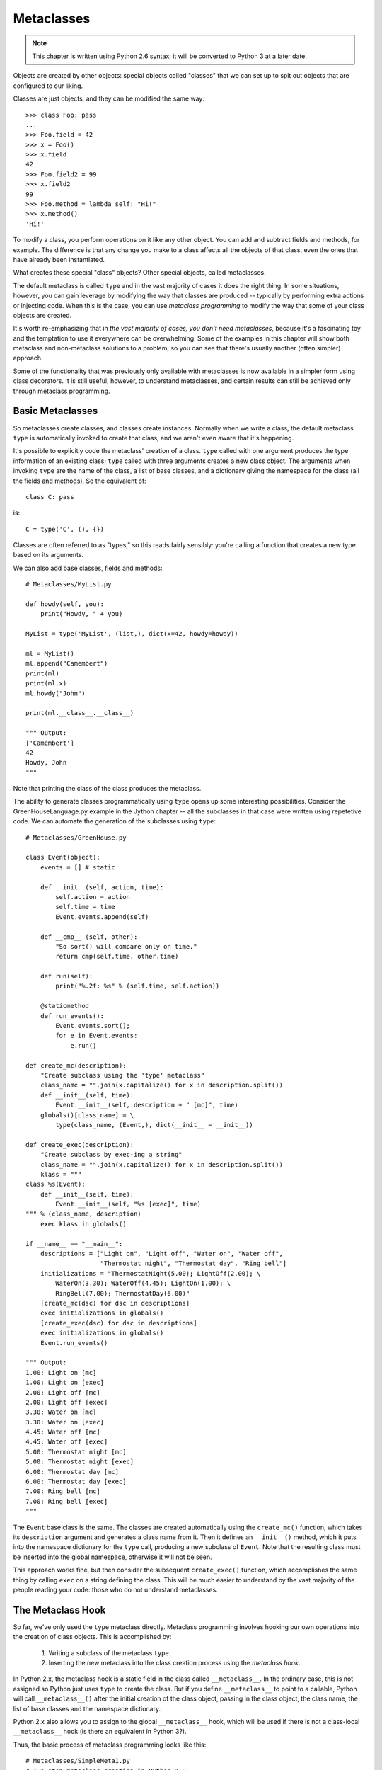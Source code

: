 .. index::
   Metaclasses
   class decorators

********************************************************************************
Metaclasses
********************************************************************************

..  Note:: This chapter is written using Python 2.6 syntax; it will be
    	   converted to Python 3 at a later date.

Objects are created by other objects: special objects called "classes"
that we can set up to spit out objects that are configured to our
liking. 

Classes are just objects, and they can be modified the same
way::

    >>> class Foo: pass
    ... 
    >>> Foo.field = 42
    >>> x = Foo()
    >>> x.field
    42
    >>> Foo.field2 = 99
    >>> x.field2
    99
    >>> Foo.method = lambda self: "Hi!"
    >>> x.method()
    'Hi!'

To modify a class, you perform operations on it like any other
object. You can add and subtract fields and methods, for example. The
difference is that any change you make to a class affects all the
objects of that class, even the ones that have already been instantiated.

What creates these special "class" objects? Other special objects,
called metaclasses.

The default metaclass is called ``type`` and in the vast majority of
cases it does the right thing. In some situations, however, you can
gain leverage by modifying the way that classes are produced --
typically by performing extra actions or injecting code. When this is
the case, you can use *metaclass programming* to modify the way that
some of your class objects are created.

It's worth re-emphasizing that in *the vast majority of cases, you
don't need metaclasses*, because it's a fascinating toy and the
temptation to use it everywhere can be overwhelming. Some of the
examples in this chapter will show both metaclass and non-metaclass
solutions to a problem, so you can see that there's usually another
(often simpler) approach.

Some of the functionality that was previously only available with
metaclasses is now available in a simpler form using class
decorators. It is still useful, however, to understand metaclasses,
and certain results can still be achieved only through metaclass
programming.

Basic Metaclasses
================================================================================

So metaclasses create classes, and classes create instances. Normally
when we write a class, the default metaclass ``type`` is automatically
invoked to create that class, and we aren't even aware that it's happening. 

It's possible to explicitly code the metaclass' creation of a
class. ``type`` called with one argument produces the type information
of an existing class; ``type`` called with three arguments creates a
new class object. The arguments when invoking ``type`` are the name of the class,
a list of base classes, and a dictionary giving the namespace for the
class (all the fields and methods). So the equivalent of::

    class C: pass

is::

    C = type('C', (), {})

Classes are often referred to as "types," so this reads fairly
sensibly: you're calling a function that creates a new type based on
its arguments.

We can also add base classes, fields and methods::

    # Metaclasses/MyList.py

    def howdy(self, you):
        print("Howdy, " + you)

    MyList = type('MyList', (list,), dict(x=42, howdy=howdy))

    ml = MyList()
    ml.append("Camembert")
    print(ml)
    print(ml.x)
    ml.howdy("John")

    print(ml.__class__.__class__)

    """ Output:
    ['Camembert']
    42
    Howdy, John
    """

Note that printing the class of the class produces the metaclass.

The ability to generate classes programmatically using ``type`` opens
up some interesting possibilities. Consider the GreenHouseLanguage.py
example in the Jython chapter -- all the subclasses in that case were
written using repetetive code. We can automate the generation of the
subclasses using ``type``::

    # Metaclasses/GreenHouse.py

    class Event(object):
        events = [] # static

        def __init__(self, action, time):
            self.action = action
            self.time = time
            Event.events.append(self)

        def __cmp__ (self, other):
            "So sort() will compare only on time."
            return cmp(self.time, other.time)

        def run(self):
            print("%.2f: %s" % (self.time, self.action))

        @staticmethod
        def run_events():
            Event.events.sort();
            for e in Event.events:
                e.run()

    def create_mc(description):
        "Create subclass using the 'type' metaclass"
        class_name = "".join(x.capitalize() for x in description.split())
        def __init__(self, time):
            Event.__init__(self, description + " [mc]", time)
        globals()[class_name] = \
            type(class_name, (Event,), dict(__init__ = __init__))

    def create_exec(description):
        "Create subclass by exec-ing a string"
        class_name = "".join(x.capitalize() for x in description.split())
        klass = """
    class %s(Event):
        def __init__(self, time):
            Event.__init__(self, "%s [exec]", time)
    """ % (class_name, description)
        exec klass in globals()

    if __name__ == "__main__":
        descriptions = ["Light on", "Light off", "Water on", "Water off", 
                        "Thermostat night", "Thermostat day", "Ring bell"]
        initializations = "ThermostatNight(5.00); LightOff(2.00); \
            WaterOn(3.30); WaterOff(4.45); LightOn(1.00); \
            RingBell(7.00); ThermostatDay(6.00)"
        [create_mc(dsc) for dsc in descriptions]
        exec initializations in globals()
        [create_exec(dsc) for dsc in descriptions]
        exec initializations in globals()
        Event.run_events()

    """ Output:
    1.00: Light on [mc]
    1.00: Light on [exec]
    2.00: Light off [mc]
    2.00: Light off [exec]
    3.30: Water on [mc]
    3.30: Water on [exec]
    4.45: Water off [mc]
    4.45: Water off [exec]
    5.00: Thermostat night [mc]
    5.00: Thermostat night [exec]
    6.00: Thermostat day [mc]
    6.00: Thermostat day [exec]
    7.00: Ring bell [mc]
    7.00: Ring bell [exec]
    """

The ``Event`` base class is the same. The classes are created
automatically using the ``create_mc()`` function, which takes its
``description`` argument and generates a class name from it. Then it
defines an ``__init__()`` method, which it puts into the namespace
dictionary for the ``type`` call, producing a new subclass of
``Event``. Note that the resulting class must be inserted into the
global namespace, otherwise it will not be seen.

This approach works fine, but then consider the subsequent
``create_exec()`` function, which accomplishes the same thing by
calling ``exec`` on a string defining the class. This will be much
easier to understand by the vast majority of the people reading your
code: those who do not understand metaclasses.

The Metaclass Hook
================================================================================

So far, we've only used the ``type`` metaclass directly. Metaclass
programming involves hooking our own operations into the creation of
class objects. This is accomplished by:

      1. Writing a subclass of the metaclass ``type``.
      2. Inserting the new metaclass into the class creation process
         using the *metaclass hook*.

In Python 2.x, the metaclass hook is a static field in the class
called ``__metaclass__``. In the ordinary case, this is not assigned
so Python just uses ``type`` to create the class. But if you define
``__metaclass__`` to point to a callable, Python will call
``__metaclass__()`` after the initial creation of the class object,
passing in the class object, the class name, the list of base classes
and the namespace dictionary.

Python 2.x also allows you to assign to the global ``__metaclass__``
hook, which will be used if there is not a class-local
``__metaclass__`` hook (is there an equivalent in Python 3?).

Thus, the basic process of metaclass programming looks like this::

    # Metaclasses/SimpleMeta1.py
    # Two-step metaclass creation in Python 2.x

    class SimpleMeta1(type):
        def __init__(cls, name, bases, nmspc):
            super(SimpleMeta1, cls).__init__(name, bases, nmspc)
            cls.uses_metaclass = lambda self : "Yes!"

    class Simple1(object):
        __metaclass__ = SimpleMeta1
        def foo(self): pass
        @staticmethod
        def bar(): pass

    simple = Simple1()
    print([m for m in dir(simple) if not m.startswith('__')])
    # A new method has been injected by the metaclass:
    print simple.uses_metaclass()

    """ Output:
    ['bar', 'foo', 'uses_metaclass']
    Yes!
    """

By convention, when defining metaclasses ``cls`` is used rather than
``self`` as the first argument to all methods except ``__new__()``
(which uses ``mcl``, for reasons explained later). ``cls``
is the class object that is being modified.

Note that the practice of calling the base-class constructor first (via
``super()``) in the derived-class constructor should be followed with
metaclasses as well.

``__metaclass__`` only needs to be callable, so in Python
2.x it's possible to define ``__metaclass__`` inline::

    # Metaclasses/SimpleMeta2.py
    # Combining the steps for metaclass creation in Python 2.x

    class Simple2(object):
        class __metaclass__(type):
            def __init__(cls, name, bases, nmspc):
                # This won't work:
                # super(__metaclass__, cls).__init__(name, bases, nmspc)
                # Less-flexible specific call:
                type.__init__(cls, name, bases, nmspc)
                cls.uses_metaclass = lambda self : "Yes!"

    class Simple3(Simple2): pass
    simple = Simple3()
    print simple.uses_metaclass()

    """ Output:
    Yes!
    """

The compiler won't accept the ``super()`` call because it says
``__metaclass__`` hasn't been defined, forcing us to use the specific
call to ``type.__init__()``. 

Because it only needs to be callable, it's even possible to define
``__metaclass__`` as a function::

    # Metaclasses/SimpleMeta3.py
    # A function for __metaclass__ in Python 2.x

    class Simple4(object):
        def __metaclass__(name, bases, nmspc):
            cls = type(name, bases, nmspc)
            cls.uses_metaclass = lambda self : "Yes!"
            return cls

    simple = Simple4()
    print simple.uses_metaclass()

    """ Output:
    Yes!
    """

As you'll see, Python 3 doesn't allow the syntax of these last two
examples. Even so, the above example makes it quite clear what's
happening: the class object is created, then modified, then returned.

.. Note:: Or does it allow that syntax?


The Metaclass Hook in Python 3
----------------------------------------------------------------------

Python 3 changes the metaclass hook. It doesn't disallow the
``__metaclass__`` field, but it ignores it. Instead, you use a keyword
argument in the base-class list::

    class Simple1(object, metaclass = SimpleMeta1):
	...

This means that none of the (clever) alternative ways of defining
``__metaclass__`` directly as a class or function are available in
Python 3 [[check this]]. All metaclasses must be defined as separate
classes. This is probably just as well, as it makes metaclass programs
more consistent and thus easier to read and understand.

.. Possible example: simplification of XML creation via operator
   overloading.

Example: Self-Registration of Subclasses
================================================================================

It is sometimes convienient to use inheritance as an organizing
mechanism -- each sublclass becomes an element of a group that you
work on. For example, in **CodeManager.py** in the **Comprehensions**
chapter, the subclasses of **Language** were all the languages that
needed to be processed. Each **Language** subclass described specific
processing traits for that language.

To solve this problem, consider a system that automatically keeps a
list of all of its "leaf" subclasses (only the classes that have no
inheritors). This way we can easily enumerate through all the
subtypes::

    # Metaclasses/RegisterLeafClasses.py

    class RegisterLeafClasses(type):
        def __init__(cls, name, bases, nmspc):
            super(RegisterLeafClasses, cls).__init__(name, bases, nmspc)
            if not hasattr(cls, 'registry'):
                cls.registry = set()
            cls.registry.add(cls)
            cls.registry -= set(bases) # Remove base classes
        # Metamethods, called on class objects:
        def __iter__(cls):
            return iter(cls.registry)
        def __str__(cls):
            if cls in cls.registry:
                return cls.__name__
            return cls.__name__ + ": " + ", ".join([sc.__name__ for sc in cls])

    class Color(object):
        __metaclass__ = RegisterLeafClasses

    class Blue(Color): pass
    class Red(Color): pass
    class Green(Color): pass
    class Yellow(Color): pass
    print(Color)
    class PhthaloBlue(Blue): pass
    class CeruleanBlue(Blue): pass
    print(Color)
    for c in Color: # Iterate over subclasses
        print(c)

    class Shape(object):
        __metaclass__ = RegisterLeafClasses

    class Round(Shape): pass
    class Square(Shape): pass
    class Triangular(Shape): pass
    class Boxy(Shape): pass
    print(Shape)
    class Circle(Round): pass
    class Ellipse(Round): pass
    print(Shape)

    """ Output:
    Color: Red, Blue, Green, Yellow
    Color: Red, CeruleanBlue, Green, PhthaloBlue, Yellow
    Red
    CeruleanBlue
    Green
    PhthaloBlue
    Yellow
    Shape: Square, Round, Boxy, Triangular
    Shape: Square, Ellipse, Circle, Boxy, Triangular
    """

Two separate tests are used to show that the registries are
independent of each other. Each test shows what happens when another
level of leaf classes are added -- the former leaf becomes a base
class, and so is removed from the registry.

This also introduces *metamethods*, which are defined in the metaclass
so that they become methods of the class. That is, you call them on
the class rather than object instances, and their first argument is
the class object rather than ``self``.

Using Class Decorators
--------------------------------------------------------------------------------

Using the **inspect** module
--------------------------------------------------------------------------------

(As in the Comprehensions chapter)

Example: Making a Class "Final"
================================================================================

It is sometimes convenient to prevent a class from being inherited::

    # Metaclasses/Final.py
    # Emulating Java's 'final'

    class final(type):
        def __init__(cls, name, bases, namespace):
            super(final, cls).__init__(name, bases, namespace)
            for klass in bases:
                if isinstance(klass, final):
                    raise TypeError(str(klass.__name__) + " is final")

    class A(object):
        pass

    class B(A):
        __metaclass__= final

    print B.__bases__
    print isinstance(B, final)

    # Produces compile-time error:
    class C(B):
        pass

    """ Output:
    (<class '__main__.A'>,)
    True
    ...
    TypeError: B is final
    """

During class object creation, we check to see if any of the bases are
derived from ``final``. Notice that using a metaclass makes the new
type an instance of that metaclass, even though the metaclass doesn't
show up in the base-class list.

Because this process of checking for finality must be installed to
happen as the subclasses are created, rather than afterwards as
performed by class decorators, it appears that this is an example of
something that requires metaclasses and can't be accomplished with
class decorators.


Using ``__init__`` vs. ``__new__`` in Metaclasses
================================================================================

It can be confusing when you see metaclass examples that appear to
arbitrarily use ``__new__`` or ``__init__`` -- why choose one over the other?

``__new__`` is called for the creation of a new class, while
``__init__`` is called after the class is created, to perform
additional initialization before the class is handed to the caller::

    # Metaclasses/NewVSInit.py
    from pprint import pprint

    class Tag1: pass
    class Tag2: pass
    class Tag3:
        def tag3_method(self): pass

    class MetaBase(type):
        def __new__(mcl, name, bases, nmspc):
            print('MetaBase.__new__\n')
            return super(MetaBase, mcl).__new__(mcl, name, bases, nmspc)

        def __init__(cls, name, bases, nmspc):
            print('MetaBase.__init__\n')
            super(MetaBase, cls).__init__(name, bases, nmspc)

    class MetaNewVSInit(MetaBase):
        def __new__(mcl, name, bases, nmspc):
            # First argument is the metaclass ``MetaNewVSInit``
            print('MetaNewVSInit.__new__')
            for x in (mcl, name, bases, nmspc): pprint(x)
            print('')
            # These all work because the class hasn't been created yet:
            if 'foo' in nmspc: nmspc.pop('foo')
            name += '_x'
            bases += (Tag1,)
            nmspc['baz'] = 42
            return super(MetaNewVSInit, mcl).__new__(mcl, name, bases, nmspc)

        def __init__(cls, name, bases, nmspc):
            # First argument is the class being initialized
            print('MetaNewVSInit.__init__')
            for x in (cls, name, bases, nmspc): pprint(x)
            print('')
            if 'bar' in nmspc: nmspc.pop('bar') # No effect
            name += '_y' # No effect
            bases += (Tag2,) # No effect
            nmspc['pi'] = 3.14159 # No effect
            super(MetaNewVSInit, cls).__init__(name, bases, nmspc)
            # These do work because they operate on the class object:
            cls.__name__ += '_z'
            cls.__bases__ += (Tag3,)
            cls.e = 2.718

    class Test(object):
        __metaclass__ = MetaNewVSInit
        def __init__(self):
            print('Test.__init__')
        def foo(self): print('foo still here')
        def bar(self): print('bar still here')

    t = Test()
    print('class name: ' + Test.__name__)
    print('base classes: ', [c.__name__ for c in Test.__bases__])
    print([m for m in dir(t) if not m.startswith("__")])
    t.bar()
    print(t.e)

    """ Output:
    MetaNewVSInit.__new__
    <class '__main__.MetaNewVSInit'>
    'Test'
    (<type 'object'>,)
    {'__init__': <function __init__ at 0x7ecf0>,
     '__metaclass__': <class '__main__.MetaNewVSInit'>,
     '__module__': '__main__',
     'bar': <function bar at 0x7ed70>,
     'foo': <function foo at 0x7ed30>}

    MetaBase.__new__

    MetaNewVSInit.__init__
    <class '__main__.Test_x'>
    'Test'
    (<type 'object'>,)
    {'__init__': <function __init__ at 0x7ecf0>,
     '__metaclass__': <class '__main__.MetaNewVSInit'>,
     '__module__': '__main__',
     'bar': <function bar at 0x7ed70>,
     'baz': 42}

    MetaBase.__init__

    Test.__init__
    class name: Test_x_z
    ('base classes: ', ['object', 'Tag1', 'Tag3'])
    ['bar', 'baz', 'e', 'tag3_method']
    bar still here
    2.718
    """


The primary difference is that when overriding ``__new__()`` you can change
things like the 'name', 'bases' and 'namespace' arguments before you
call the super constructor and it will have an effect, but doing the
same thing in ``__init__()`` you won't get any results from the constructor
call.

One special case in ``__new__()`` is that you can
manipulate things like ``__slots__``, but in ``__init__()`` you can't.

Note that, since the base-class version of ``__init__()`` doesn't make any
modifications, it makes sense to call it first, then perform any
additional operations. In C++ and Java, the base-class constructor
*must* be called as the first operation in a derived-class
constructor, which makes sense because derived-class constructions can
then build upon base-class foundations.

In many cases, the choice of ``__new__()`` vs ``__init__()`` is a style issue and
doesn't matter, but because ``__new__()`` can do everything and ``__init__()`` is
slightly more limited, some people just start using ``__new__()`` and stick with
it. This use can be confusing -- I tend to hunt for the reason that
``__init__()`` has been chosen, and if I can't find it wonder whether
the author knew what they were doing. I prefer to only use ``__new__()``
when it has meaning -- when you must in order to change things that
only ``__new__()`` can change. 

Class Methods and Metamethods
================================================================================

A metamethod can be called from either the metaclass or from the
class, but not from an instance. A classmethod can be called from
either a class or its instances, but is not part of the metaclass.

(Is a similar relationship true with attributes, or is it different?)

Intercepting Class Creation
--------------------------------------------------------------------------------

This example implements *Singleton* using metaclasses, by overriding the
``__call__()`` metamethod, which is invoked when a new instance is
created::

    # Metaclasses/Singleton.py

    class Singleton(type):
        instance = None
        def __call__(cls, *args, **kw):
            if not cls.instance:
                 cls.instance = super(Singleton, cls).__call__(*args, **kw)
            return cls.instance

    class ASingleton(object):
        __metaclass__ = Singleton

    a = ASingleton()
    b = ASingleton()
    assert a is b
    print(a.__class__.__name__, b.__class__.__name__)

    class BSingleton(object):
        __metaclass__ = Singleton

    c = BSingleton()
    d = BSingleton()
    assert c is d
    print(c.__class__.__name__, d.__class__.__name__)
    assert c is not a

    """ Output:
    ('ASingleton', 'ASingleton')
    ('BSingleton', 'BSingleton')
    """

By overriding ``__call__()`` in the metaclass, the creation of
instances are intercepted. Instance creation is bypassed if one
already exists.

Note the dependence upon the behavior of static class fields. When
``cls.instance`` is first read, it gets the static value of
``instance`` from the metaclass, which is ``None``. However, when the
assignment is made, Python creates a local version for the particular
class, and the next time ``cls.instance`` is read, it sees that local
version. Because of this behavior, each class ends up with its own
class-specific ``instance`` field (thus ``instance`` is not somehow
being "inherited" from the metaclass).

A Class Decorator Singleton
--------------------------------------------------------------------------------

::

    # Metaclasses/SingletonDecorator.py

    def singleton(klass):
        "Simple replacement of object creation operation"
        def getinstance(*args, **kw):
            if not hasattr(klass, 'instance'):
                klass.instance = klass(*args, **kw)
            return klass.instance
        return getinstance

    def singleton(klass):
        """
        More powerful approach: Change the behavior
        of the instances AND the class object.
        """
        class Decorated(klass):
            def __init__(self, *args, **kwargs):
                if hasattr(klass, '__init__'):
                    klass.__init__(self, *args, **kwargs)
            def __repr__(self) : return klass.__name__ + " obj"
            __str__ = __repr__
        Decorated.__name__ = klass.__name__
        class ClassObject:
            def __init__(cls):
                cls.instance = None
            def __repr__(cls): 
                return klass.__name__
            __str__ = __repr__
            def __call__(cls, *args, **kwargs):
                print str(cls) + " __call__ "
                if not cls.instance:
                    cls.instance = Decorated(*args, **kwargs)
                return cls.instance
        return ClassObject()

    @singleton
    class ASingleton: pass

    a = ASingleton()
    b = ASingleton()
    print(a, b)
    print a.__class__.__name__
    print ASingleton
    assert a is b

    @singleton
    class BSingleton:
        def __init__(self, x):
            self.x = x

    c = BSingleton(11)
    d = BSingleton(22)
    assert c is d
    assert c is not a

    """ Output:
    ASingleton __call__ 
    ASingleton __call__ 
    (ASingleton obj, ASingleton obj)
    ASingleton
    ASingleton
    BSingleton __call__ 
    BSingleton __call__ 
    """


The ``__prepare__()`` Metamethod
================================================================================

One of the things you *can't* do with class decorators is to replace
the default dictionary. In Python 3 this is enabled with the
``__prepare__()`` metamethod::

    @classmethod
    def __prepare__(mcl, name, bases):
        return odict()

For an example of using both ``__prepare__()`` and ``__slots__`` in
metaclasses, see `Michele Simionato's article <http://www.artima.com/weblogs/viewpost.jsp?thread=236260>`_.

Module-level ``__metaclass__`` Assignment
================================================================================

(Does this work in Python 3? If not is there an alternative?)

Metaclass Conflicts
================================================================================

Note that the ``metaclass`` argument is singular -- you can't attach
more than one metaclass to a class. However, through multiple
inheritance you can *accidentally* end up with more than one
metaclass, and this produces a conflict which must be resolved.

http://code.activestate.com/recipes/204197/

Further Reading
================================================================================

    Excellent step-by-step introduction to metaclasses:
        http://cleverdevil.org/computing/78/

    Metaclass intro and comparison of syntax between Python 2.x and 3.x:
        http://mikewatkins.ca/2008/11/29/python-2-and-3-metaclasses/

    David Mertz's metaclass primer:
        http://www.onlamp.com/pub/a/python/2003/04/17/metaclasses.html

    Three-part in-depth coverage of metaclasses on IBM Developer Works. Quite useful and authoritative:
      - http://www.ibm.com/developerworks/linux/library/l-pymeta.html
      - http://www.ibm.com/developerworks/linux/library/l-pymeta2/
      - http://www.ibm.com/developerworks/linux/library/l-pymeta3.html

    Michele Simionato's articles on Artima, with special emphasis on the difference between Python 2.x and 3.x metaclasses:
      - http://www.artima.com/weblogs/viewpost.jsp?thread=236234
      - http://www.artima.com/weblogs/viewpost.jsp?thread=236260

    Once you understand the foundations, you can find lots of examples
    by searching for "metaclass" within the Python Cookbook:
    http://code.activestate.com/recipes/langs/python/

    The printed version of the Python Cookbook has far fewer examples
    than the online version, but the print version has been filtered
    and edited and so tends to be more authoritative.

    Ian Bicking writes about metaclasses:
      - http://blog.ianbicking.org/a-conservative-metaclass.html
      - http://blog.ianbicking.org/metaclass-fun.html
      - http://blog.ianbicking.org/A-Declarative-Syntax-Extension.html
      - http://blog.ianbicking.org/self-take-two.html

    Lots of good information about classes, types, metaclasses, etc.,
    including historical stuff in the Python 2.2 docs (is this
    duplicated in later versions of the docs):
      - http://www.python.org/download/releases/2.2/descrintro/

    For more advanced study, the book `Putting Metaclasses to Work
    <http://www.pearsonhighered.com/educator/academic/product/0,,0201433052,00%2ben-USS_01DBC.html>`_.

.. Examples: http://www.python.org/doc/essays/metaclasses/
.. http://www.python.org/download/releases/2.2/descrintro/#metaclasses
.. http://www.python.org/download/releases/2.2/descrintro/#__new__
.. http://jurjanpaul.blogspot.com/2009/01/small-metaclass-for-strongly-typed.html
.. Tracking instances

